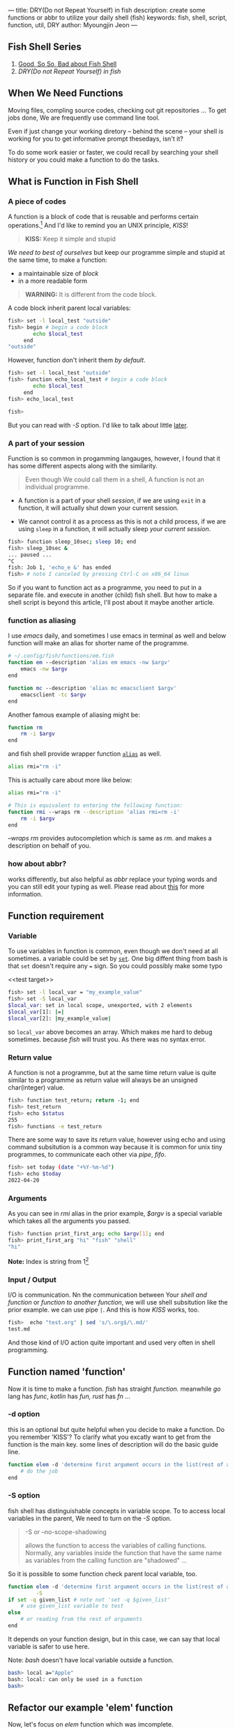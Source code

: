---
title: DRY(Do not Repeat Yourself) in fish
description: create some functions or abbr to utilize your daily shell (fish)
keywords: fish, shell, script, function, util, DRY
author: Myoungjin Jeon
---
#+STARTUP: inlineimages

** Fish Shell Series
    1. [[https://jeongoon.github.io/posts/2022-04-16-about-fish-shell.html][Good, So So, Bad about Fish Shell]]
    2. /DRY(Do not Repeat Yourself) in fish/

** When We Need Functions

   Moving files, compling source codes, checking out git repositories ...
   To get jobs done, We are frequently use command line tool. 

   Even if just change your working diretory -- behind the scene -- your shell
   is working for you to get informative prompt thesedays, isn't it?

   To do some work easier or faster, we could recall by searching your shell
   history or you could make a function to do the tasks.

** What is Function in Fish Shell

*** A piece of codes
    A function is a block of code that is reusable and performs certain operations.[fn:1]
    And I'd like to remind you an UNIX principle, /KISS/!

    #+begin_quote
    *KISS:* Keep it simple and stupid
    #+end_quote

    /We need to best of ourselves/ but keep our programme simple and stupid at the same time,
    to make a function:

      - a maintainable size of /block/
      - in a more readable form

#+begin_quote
  *WARNING:* It is different from the code block.
#+end_quote

  A code block inherit parent local variables:
#+begin_src sh
  fish> set -l local_test "outside"
  fish> begin # begin a code block
          echo $local_test
       end
  "outside"
#+end_src

  However, function don't inherit them /by default/.

#+begin_src sh
  fish> set -l local_test "outside"
  fish> function echo_local_test # begin a code block
          echo $local_test
       end
  fish> echo_local_test

  fish>
#+end_src

  But you can read with /-S/ option. I'd like to talk about little [[#s-option][later]].

*** A part of your session

   Function is so common in progamming langauges, however, I found that it has
   some different aspects along with the similarity.

#+begin_quote
Even though We could call them in a shell, A function is not an individual programme.
#+end_quote

 - A function is a part of your shell /session/, if we are using =exit= in a function,
  it will actually shut down your current session.

 - We cannot control it as a process as this is not a child process,
   if we are using =sleep= in a function, it will actually sleep /your current session/.

#+begin_src sh
  fish> function sleep_10sec; sleep 10; end
  fish> sleep_10sec &
  ... paused ...
  ^C
  fish: Job 1, 'echo_e &' has ended
  fish> # note I canceled by pressing Ctrl-C on x86_64 linux
#+end_src

  So if you want to function act as a programme, you need to put in a separate file.
  and execute in another (child) fish shell. But how to make a shell script is beyond
  this article, I'll post about it maybe another article.

*** function as aliasing

    I use /emacs/ daily, and sometimes I use emacs in terminal as well and below function
    will make an alias for shorter name of the programme.

#+begin_src sh
  # ~/.config/fish/functions/em.fish
  function em --description 'alias em emacs -nw $argv'
      emacs -nw $argv
  end

  function mc --description 'alias mc emacsclient $argv'
      emacsclient -tc $argv
  end
#+end_src

   Another famous example of aliasing might be:

#+begin_src sh
  function rm
      rm -i $argv
  end
#+end_src

  and fish shell provide wrapper function [[https://fishshell.com/docs/current/cmds/alias.html?highlight=alias][=alias=]] as well.

#+begin_src sh
  alias rmi="rm -i"
#+end_src

  This is actually care about more like below:
  #+begin_src sh
    alias rmi="rm -i"

    # This is equivalent to entering the following function:
    function rmi --wraps rm --description 'alias rmi=rm -i'
        rm -i $argv
    end
  #+end_src
  
  /--wraps rm/ provides autocompletion which is same as /rm/. and makes a description on
  behalf of you.

*** how about abbr?
    works differently, but also helpful as /abbr/ replace your typing words and you
    can still edit your typing as well. Please read about [[https://fishshell.com/docs/current/cmds/abbr.html?highlight=abbr][this]] for more information.

** Function requirement

*** Variable
    To use variables in function is common, even though we don't need at all sometimes.
    a variable could be set by [[https://fishshell.com/docs/current/cmds/set.html?highlight=set][=set=]]. One big diffent thing from bash is that
    =set= doesn't require any === sign. So you could possibly make some typo

    <<test target>>
#+begin_src sh
  fish> set -l local_var = "my_example_value"
  fish> set -S local_var
  $local_var: set in local scope, unexported, with 2 elements
  $local_var[1]: |=|
  $local_var[2]: |my_example_value|
#+end_src

  so =local_var= above becomes an array. Which makes me hard to debug sometimes. because
  /fish/ will trust you. As there was no syntax error.

*** Return value
    A function is not a programme, but at the same time return value is quite similar to
    a programme as return value will always be an unsigned char(integer) value.

#+begin_src sh
  fish> function test_return; return -1; end
  fish> test_return
  fish> echo $status
  255
  fish> functions -e test_return
#+end_src

   There are some way to save its return value, however using echo and using command subsitution
   is a common way because it is common for unix tiny programmes, to communicate each other
   via /pipe/, /fifo/.

#+begin_src sh
  fish> set today (date "+%Y-%m-%d")
  fish> echo $today
  2022-04-20
#+end_src

*** Arguments
    As you can see in /rmi/ alias in the prior example, /$argv/ is a special variable which
    takes all the arguments you passed.

#+begin_src sh
  fish> function print_first_arg; echo $argv[1]; end
  fish> print_first_arg "hi" "fish" "shell"
  "hi"

#+end_src

  *Note:* Index is string from 1[fn:2]

*** Input / Output

    I/O is communication. Nn the communication between Your /shell and function/ or
    /function to another function/, we will use shell subsitution like the prior example.
    we can use pipe =|=. And this is how /KISS/ works, too.
    
#+begin_src sh
  fish>  echo "test.org" | sed 's/\.org$/\.md/'
  test.md
#+end_src

   And those kind of I/O action quite important and used very often in shell programming.

** Function named 'function'

    Now it is time to make a function. /fish/ has straight /function./ meanwhile
    /go/ lang has /func/, /kotlin/ has /fun,/ /rust/ has /fn/ ...

***  -d option
     this is an optional but quite helpful when you decide to make a function. Do you remember
     'KISS'? To clarify what you excatly want to get from the function is the main key.
     some lines of description will do the basic guide line.

#+begin_src sh
  function elem -d 'determine first argument occurs in the list(rest of arguments)'
      # do the job
  end
#+end_src

*** -S option
     fish shell has distinguishable concepts in variable scope. To to access local variables
     in the parent, We need to turn on the /-S/ option.

     #+begin_quote
     -S or --no-scope-shadowing

     allows the function to access the variables of calling functions.
     Normally, any variables inside the function that have the same  name as
     variables from the calling function are "shadowed" ...
    #+end_quote

     So it is possible to some function check parent local variable, too.

#+begin_src sh
  function elem -d 'determine first argument occurs in the list(rest of arguments)' \
           -S
  if set -q given_list # note not 'set -q $given_list'
      # use given_list variable to test
  else
      # or reading from the rest of arguments
  end
#+end_src

     It depends on your function design, but in this case, we can say that local variable is
     safer to use here.

     Note: /bash/ doesn't have local variable outside a function.

#+begin_src bash
  bash> local a="Apple"
  bash: local: can only be used in a function
  bash>
#+end_src

** Refactor our example 'elem' function

   Now, let's focus on /elem/ function which was imcomplete.

   1. /elem/ function will /determine first argument occurs in the list(rest of arguments)/.
      so we need some loop to go through our argument.

   2. if the first argument occurs again /elem/ function will return =true= or return =false=
      (more specifically, return 'return value of true', return 'return value of false')
      
   3. and If possible when we found  first arument in the rest of aruments,
      it would be nicer we can quit earlier.

** our first elem function
#+begin_src sh
  function elem -d 'determine first argument occurs in the list(rest of arguments)'
      set found 0
      for arg in $argv[2..-1]
          if test $found -eq 0 && test $arg = $argv[1]
              set found 1
              break
          end
      end

      if test $found -eq 1
          true
      else
          false
      end
  end
#+end_src

** put into functions directory for permanent access

    In bash, A function could be save in your ~~/.bashrc~ or equivalent file.
    On the other hand, fish provides more organized way to save it.
    In other words, you could put a function into your ~~/.config/fish/functions/~ !
    Genrally the filename is same as your function name. In the prior case, you could
    name it ~~/.config/fish/functions/elem.fish~. and now you can use them in another
    fish shell section or next login as well!

*** still need to source
    But if you start from put a function in the /functions/ directory, you still need to
    =source= sometimes as your change may be not yet reloaded.

#+begin_src sh
  fish> source ~/.config/fish/functions/elem.fish
#+end_src


* Wait.. why I made 'elm' function?
    I used this function when I wanto add some /path/ to my executable =$PATH=,
    And actually, This whole article is starting from [[https://dev.to/jeongoon/fish-shell-function-p2l][this my post]] on  /dev.to/.
    so.. I have created a recursion in my blog posts.

* Footnotes

[fn:1] Introduction to Function in Shell Scripting: https://www.educba.com/function-in-shell-scripting/
[fn:2] Index starting from 1 not 0 : https://jeongoon.github.io/posts/2022-04-16-about-fish-shell.html#index-starting-from-1-not-0

